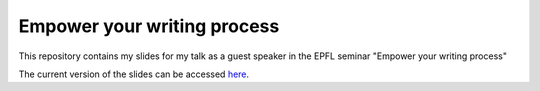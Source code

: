 ============================
Empower your writing process
============================

This repository contains my slides for my talk as a guest speaker in
the EPFL seminar "Empower your writing process"

The current version of the slides can be accessed `here
<http://speredenn.github.io/empower-writing-phd/>`_.
